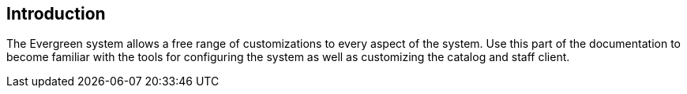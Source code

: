 == Introduction ==
The Evergreen system allows a free range of customizations to every aspect of
the system. Use this part of the documentation to become familiar with the tools
for configuring the system as well as customizing the catalog and staff client.

